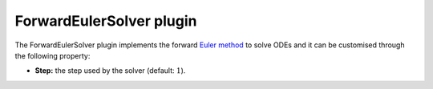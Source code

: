 .. _plugins_solver_forwardEulerSolver:

===========================
 ForwardEulerSolver plugin
===========================

The ForwardEulerSolver plugin implements the forward `Euler method <https://en.wikipedia.org/wiki/Euler_method>`__ to solve ODEs and it can be customised through the following property:

- **Step:** the step used by the solver (default: :math:`1`).
